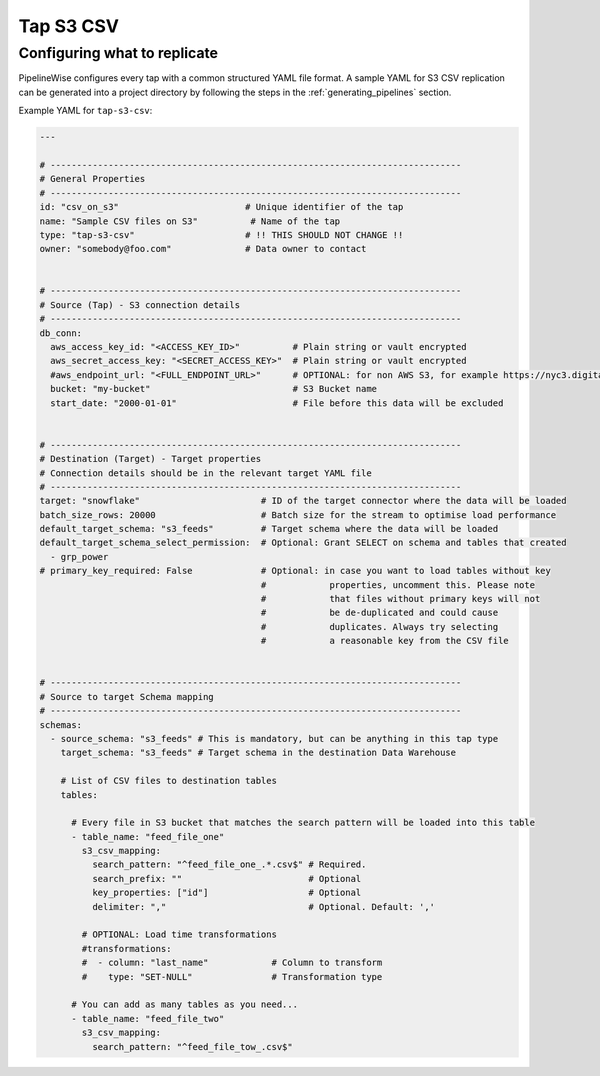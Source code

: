 
.. _tap-s3-csv:

Tap S3 CSV
-----------


Configuring what to replicate
'''''''''''''''''''''''''''''

PipelineWise configures every tap with a common structured YAML file format.
A sample YAML for S3 CSV replication can be generated into a project directory by
following the steps in the :ref:`generating_pipelines` section.

Example YAML for ``tap-s3-csv``:

.. code-block:: bash

    ---

    # ------------------------------------------------------------------------------
    # General Properties
    # ------------------------------------------------------------------------------
    id: "csv_on_s3"                        # Unique identifier of the tap
    name: "Sample CSV files on S3"          # Name of the tap
    type: "tap-s3-csv"                     # !! THIS SHOULD NOT CHANGE !!
    owner: "somebody@foo.com"              # Data owner to contact


    # ------------------------------------------------------------------------------
    # Source (Tap) - S3 connection details
    # ------------------------------------------------------------------------------
    db_conn:
      aws_access_key_id: "<ACCESS_KEY_ID>"          # Plain string or vault encrypted
      aws_secret_access_key: "<SECRET_ACCESS_KEY>"  # Plain string or vault encrypted
      #aws_endpoint_url: "<FULL_ENDPOINT_URL>"      # OPTIONAL: for non AWS S3, for example https://nyc3.digitaloceanspaces.com
      bucket: "my-bucket"                           # S3 Bucket name
      start_date: "2000-01-01"                      # File before this data will be excluded

    
    # ------------------------------------------------------------------------------
    # Destination (Target) - Target properties
    # Connection details should be in the relevant target YAML file
    # ------------------------------------------------------------------------------
    target: "snowflake"                       # ID of the target connector where the data will be loaded
    batch_size_rows: 20000                    # Batch size for the stream to optimise load performance
    default_target_schema: "s3_feeds"         # Target schema where the data will be loaded 
    default_target_schema_select_permission:  # Optional: Grant SELECT on schema and tables that created
      - grp_power
    # primary_key_required: False             # Optional: in case you want to load tables without key
                                              #            properties, uncomment this. Please note
                                              #            that files without primary keys will not
                                              #            be de-duplicated and could cause
                                              #            duplicates. Always try selecting
                                              #            a reasonable key from the CSV file


    # ------------------------------------------------------------------------------
    # Source to target Schema mapping
    # ------------------------------------------------------------------------------
    schemas:
      - source_schema: "s3_feeds" # This is mandatory, but can be anything in this tap type
        target_schema: "s3_feeds" # Target schema in the destination Data Warehouse
        
        # List of CSV files to destination tables
        tables:

          # Every file in S3 bucket that matches the search pattern will be loaded into this table
          - table_name: "feed_file_one"
            s3_csv_mapping:
              search_pattern: "^feed_file_one_.*.csv$" # Required.
              search_prefix: ""                        # Optional
              key_properties: ["id"]                   # Optional
              delimiter: ","                           # Optional. Default: ','

            # OPTIONAL: Load time transformations
            #transformations:                    
            #  - column: "last_name"            # Column to transform
            #    type: "SET-NULL"               # Transformation type

          # You can add as many tables as you need...
          - table_name: "feed_file_two"
            s3_csv_mapping:
              search_pattern: "^feed_file_tow_.csv$"

